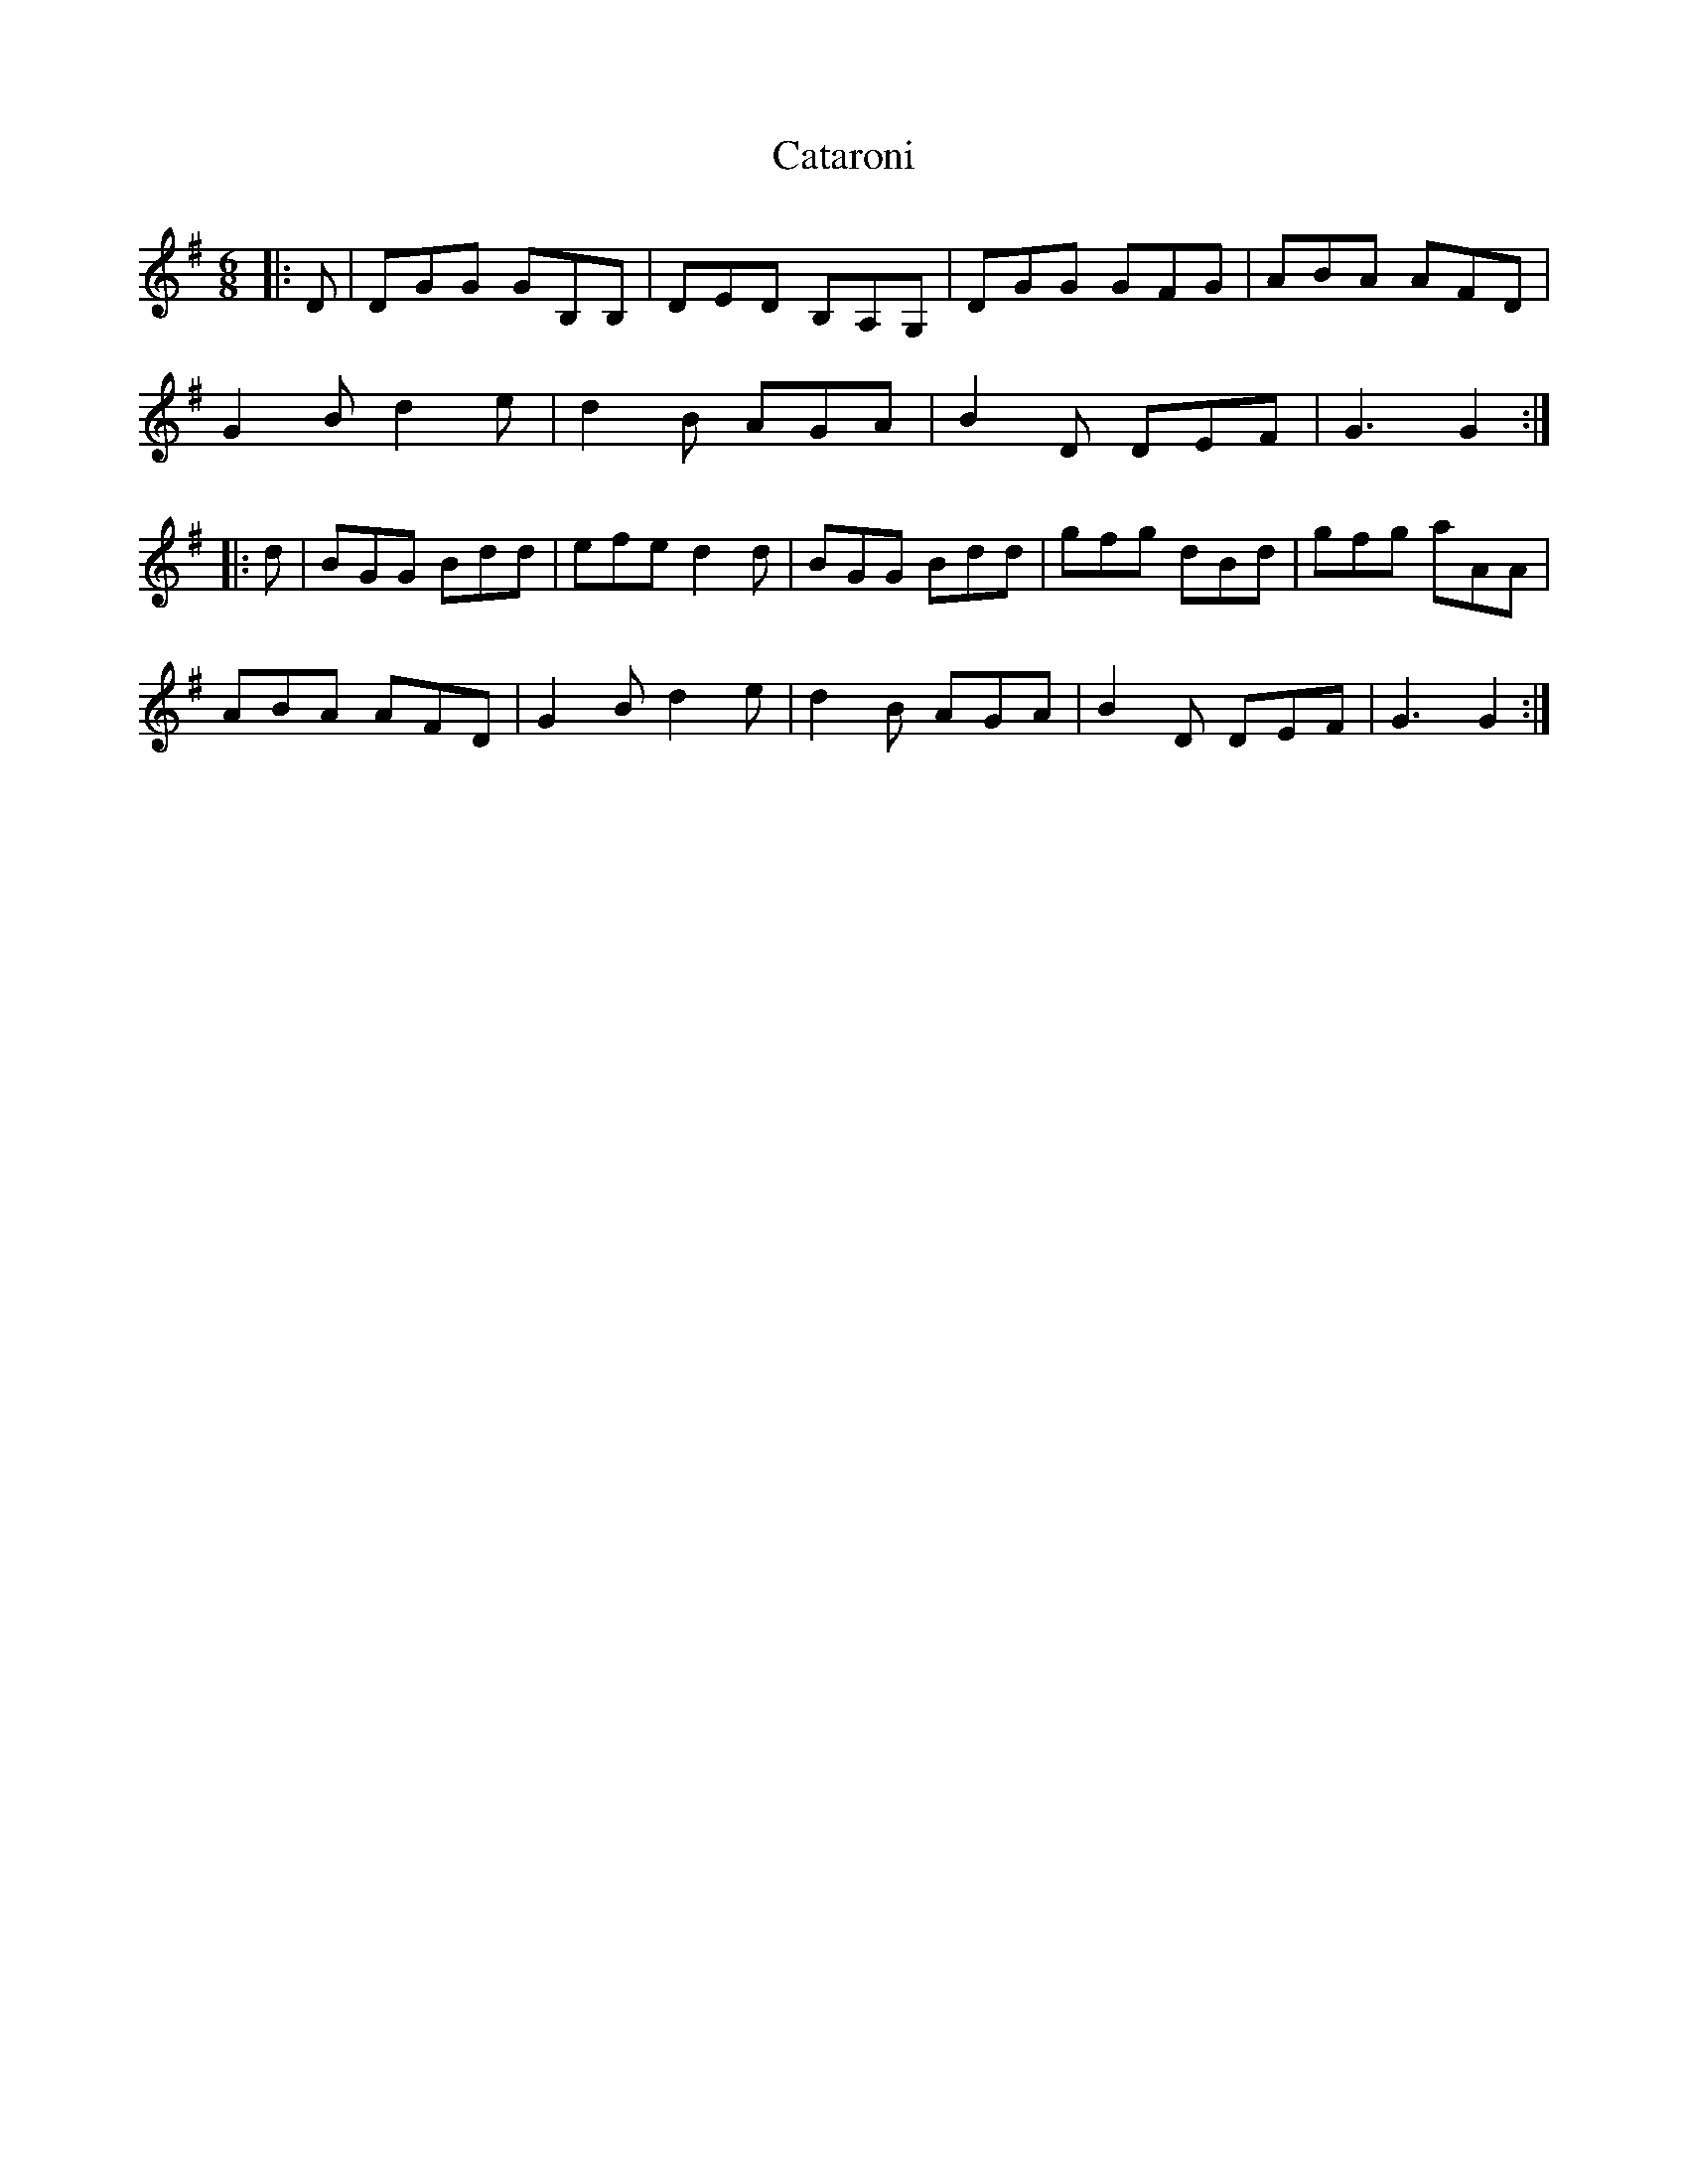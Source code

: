 X: 6527
T: Cataroni
R: jig
M: 6/8
K: Gmajor
|:D|DGG GB,B,|DED B,A,G,|DGG GFG|ABA AFD|	
G2B d2e|d2B AGA|B2D DEF|G3 G2:|
|:d|BGG Bdd|efe d2d|BGG Bdd|gfg dBd|gfg aAA|
ABA AFD|G2B d2e|d2B AGA|B2D DEF|G3 G2:|

